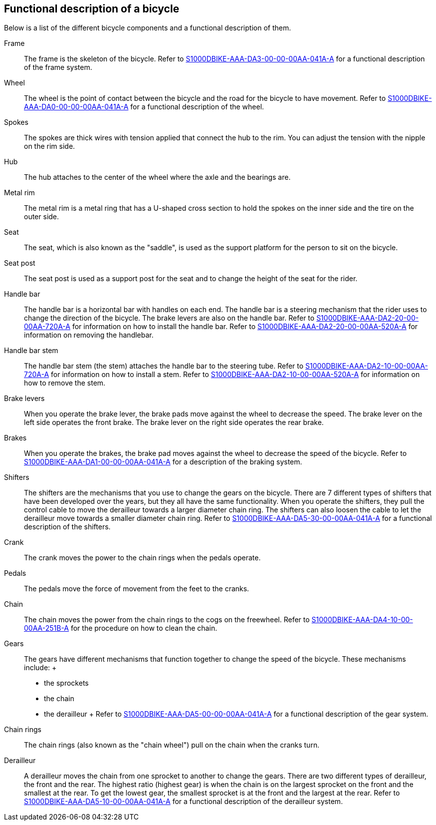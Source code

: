 == Functional description of a bicycle

Below is a list of the different bicycle components and a functional
description of them.

Frame::
  The frame is the skeleton of the bicycle. Refer to
  link:#ID_S1000DBIKE-AAA-DA3-00-00-00AA-041A-A[S1000DBIKE-AAA-DA3-00-00-00AA-041A-A]
  for a functional description of the frame system.
Wheel::
  The wheel is the point of contact between the bicycle and the road for
  the bicycle to have movement. Refer to
  link:#ID_S1000DBIKE-AAA-DA0-00-00-00AA-041A-A[S1000DBIKE-AAA-DA0-00-00-00AA-041A-A]
  for a functional description of the wheel.
Spokes::
  The spokes are thick wires with tension applied that connect the hub
  to the rim. You can adjust the tension with the nipple on the rim
  side.
Hub::
  The hub attaches to the center of the wheel where the axle and the
  bearings are.
Metal rim::
  The metal rim is a metal ring that has a U-shaped cross section to
  hold the spokes on the inner side and the tire on the outer side.
Seat::
  The seat, which is also known as the "saddle", is used as the support
  platform for the person to sit on the bicycle.
Seat post::
  The seat post is used as a support post for the seat and to change the
  height of the seat for the rider.
Handle bar::
  The handle bar is a horizontal bar with handles on each end. The
  handle bar is a steering mechanism that the rider uses to change the
  direction of the bicycle. The brake levers are also on the handle bar.
  Refer to
  link:#ID_S1000DBIKE-AAA-DA2-20-00-00AA-720A-A[S1000DBIKE-AAA-DA2-20-00-00AA-720A-A]
  for information on how to install the handle bar. Refer to
  link:#ID_S1000DBIKE-AAA-DA2-20-00-00AA-520A-A[S1000DBIKE-AAA-DA2-20-00-00AA-520A-A]
  for information on removing the handlebar.
Handle bar stem::
  The handle bar stem (the stem) attaches the handle bar to the steering
  tube. Refer to
  link:#ID_S1000DBIKE-AAA-DA2-10-00-00AA-720A-A[S1000DBIKE-AAA-DA2-10-00-00AA-720A-A]
  for information on how to install a stem. Refer to
  link:#ID_S1000DBIKE-AAA-DA2-10-00-00AA-520A-A[S1000DBIKE-AAA-DA2-10-00-00AA-520A-A]
  for information on how to remove the stem.
Brake levers::
  When you operate the brake lever, the brake pads move against the
  wheel to decrease the speed. The brake lever on the left side operates
  the front brake. The brake lever on the right side operates the rear
  brake.
Brakes::
  When you operate the brakes, the brake pad moves against the wheel to
  decrease the speed of the bicycle. Refer to
  link:#ID_S1000DBIKE-AAA-DA1-00-00-00AA-041A-A[S1000DBIKE-AAA-DA1-00-00-00AA-041A-A]
  for a description of the braking system.
Shifters::
  The shifters are the mechanisms that you use to change the gears on
  the bicycle. There are 7 different types of shifters that have been
  developed over the years, but they all have the same functionality.
  When you operate the shifters, they pull the control cable to move the
  derailleur towards a larger diameter chain ring. The shifters can also
  loosen the cable to let the derailleur move towards a smaller diameter
  chain ring. Refer to
  link:#ID_S1000DBIKE-AAA-DA5-30-00-00AA-041A-A[S1000DBIKE-AAA-DA5-30-00-00AA-041A-A]
  for a functional description of the shifters.
Crank::
  The crank moves the power to the chain rings when the pedals operate.
Pedals::
  The pedals move the force of movement from the feet to the cranks.
Chain::
  The chain moves the power from the chain rings to the cogs on the
  freewheel. Refer to
  link:#ID_S1000DBIKE-AAA-DA4-10-00-00AA-251B-A[S1000DBIKE-AAA-DA4-10-00-00AA-251B-A]
  for the procedure on how to clean the chain.
Gears::
  The gears have different mechanisms that function together to change
  the speed of the bicycle. These mechanisms include:
  +
  * the sprockets
  * the chain
  * the derailleur
  +
  Refer to
  link:#ID_S1000DBIKE-AAA-DA5-00-00-00AA-041A-A[S1000DBIKE-AAA-DA5-00-00-00AA-041A-A]
  for a functional description of the gear system.
Chain rings::
  The chain rings (also known as the "chain wheel") pull on the chain
  when the cranks turn.
Derailleur::
  A derailleur moves the chain from one sprocket to another to change
  the gears. There are two different types of derailleur, the front and
  the rear. The highest ratio (highest gear) is when the chain is on the
  largest sprocket on the front and the smallest at the rear. To get the
  lowest gear, the smallest sprocket is at the front and the largest at
  the rear. Refer to
  link:#ID_S1000DBIKE-AAA-DA5-10-00-00AA-041A-A[S1000DBIKE-AAA-DA5-10-00-00AA-041A-A]
  for a functional description of the derailleur system.
